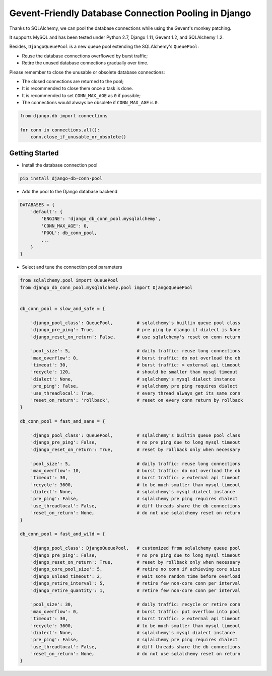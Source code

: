 Gevent-Friendly Database Connection Pooling in Django
=====================================================

Thanks to SQLAlchemy, we can pool the database connections while using the Gevent's monkey patching.

It supports MySQL and has been tested under Python 2.7, Django 1.11, Gevent 1.2, and SQLAlchemy 1.2.

Besides, ``DjangoQueuePool`` is a new queue pool extending the SQLAlchemy's ``QueuePool``:

- Reuse the database connections overflowed by burst traffic;
- Retire the unused database connections gradually over time.

Please remember to close the unusable or obsolete database connections:

- The closed connections are returned to the pool;
- It is recommended to close them once a task is done.
- It is recommended to set ``CONN_MAX_AGE`` as ``0`` if possible;
- The connections would always be obsolete if ``CONN_MAX_AGE`` is ``0``.

.. code-block:: python

    from django.db import connections

    for conn in connections.all():
        conn.close_if_unusable_or_obsolete()


Getting Started
---------------

- Install the database connection pool

.. code-block::

    pip install django-db-conn-pool

- Add the pool to the Django database backend

.. code-block:: python

    DATABASES = {
        'default': {
            'ENGINE': 'django_db_conn_pool.mysqlalchemy',
            'CONN_MAX_AGE': 0,
            'POOL': db_conn_pool,
            ...
        }
    }

- Select and tune the connection pool parameters

.. code-block:: python

    from sqlalchemy.pool import QueuePool
    from django_db_conn_pool.mysqlalchemy.pool import DjangoQueuePool


    db_conn_pool = slow_and_safe = {

        'django_pool_class': QueuePool,         # sqlalchemy's builtin queue pool class
        'django_pre_ping': True,                # pre ping by django if dialect is None
        'django_reset_on_return': False,        # use sqlalchemy's reset on conn return

        'pool_size': 5,                         # daily traffic: reuse long connections
        'max_overflow': 0,                      # burst traffic: do not overload the db
        'timeout': 30,                          # burst traffic: > external api timeout
        'recycle': 120,                         # should be smaller than mysql timeout
        'dialect': None,                        # sqlalchemy's mysql dialect instance
        'pre_ping': False,                      # sqlalchemy pre ping requires dialect
        'use_threadlocal': True,                # every thread always get its same conn
        'reset_on_return': 'rollback',          # reset on every conn return by rollback
    }

    db_conn_pool = fast_and_sane = {

        'django_pool_class': QueuePool,         # sqlalchemy's builtin queue pool class
        'django_pre_ping': False,               # no pre ping due to long mysql timeout
        'django_reset_on_return': True,         # reset by rollback only when necessary

        'pool_size': 5,                         # daily traffic: reuse long connections
        'max_overflow': 10,                     # burst traffic: do not overload the db
        'timeout': 30,                          # burst traffic: > external api timeout
        'recycle': 3600,                        # to be much smaller than mysql timeout
        'dialect': None,                        # sqlalchemy's mysql dialect instance
        'pre_ping': False,                      # sqlalchemy pre ping requires dialect
        'use_threadlocal': False,               # diff threads share the db connections
        'reset_on_return': None,                # do not use sqlalchemy reset on return
    }

    db_conn_pool = fast_and_wild = {

        'django_pool_class': DjangoQueuePool,   # customized from sqlalchemy queue pool
        'django_pre_ping': False,               # no pre ping due to long mysql timeout
        'django_reset_on_return': True,         # reset by rollback only when necessary
        'django_core_pool_size': 5,             # retire no conn if achieving core size
        'django_unload_timeout': 2,             # wait some random time before overload
        'django_retire_interval': 5,            # retire few non-core conn per interval
        'django_retire_quantity': 1,            # retire few non-core conn per interval

        'pool_size': 30,                        # daily traffic: recycle or retire conn
        'max_overflow': 0,                      # burst traffic: put overflow into pool
        'timeout': 30,                          # burst traffic: > external api timeout
        'recycle': 3600,                        # to be much smaller than mysql timeout
        'dialect': None,                        # sqlalchemy's mysql dialect instance
        'pre_ping': False,                      # sqlalchemy pre ping requires dialect
        'use_threadlocal': False,               # diff threads share the db connections
        'reset_on_return': None,                # do not use sqlalchemy reset on return
    }

